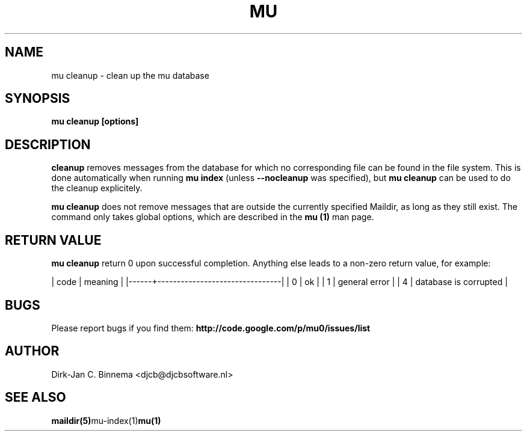 .TH MU CLEANUP 1 "April 2011" "User Manuals"

.SH NAME 

mu cleanup \- clean up the mu database

.SH SYNOPSIS

.B mu cleanup [options]

.SH DESCRIPTION

\fBcleanup\fR removes messages from the database for which no corresponding
file can be found in the file system. This is done automatically when running
\fBmu index\fR (unless \fB\-\-nocleanup\fR was specified), but \fBmu cleanup\fR
can be used to do the cleanup explicitely.

\fBmu cleanup\fR does not remove messages that are outside the currently
specified Maildir, as long as they still exist. The command only takes global
options, which are described in the \fBmu (1)\fR man page.

.SH RETURN VALUE

\fBmu cleanup\fR return 0 upon successful completion. Anything else leads to a
non-zero return value, for example:

.sh
| code | meaning                        |
|------+--------------------------------|
|    0 | ok                             |
|    1 | general error                  |
|    4 | database is corrupted          |
.si

.SH BUGS

Please report bugs if you find them:
.BR http://code.google.com/p/mu0/issues/list

.SH AUTHOR

Dirk-Jan C. Binnema <djcb@djcbsoftware.nl>

.SH "SEE ALSO"

.BR maildir(5) mu-index(1) mu(1)
